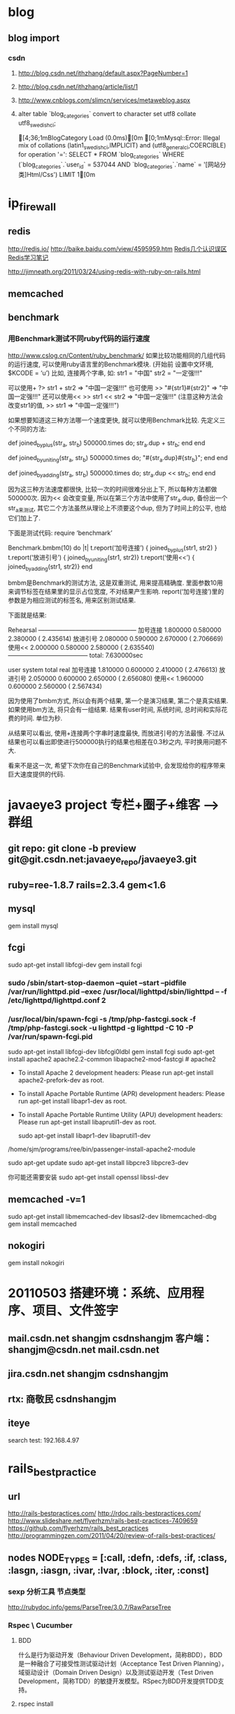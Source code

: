 * blog
** blog import
*** csdn
**** http://blog.csdn.net/ithzhang/default.aspx?PageNumber=1
**** http://blog.csdn.net/ithzhang/article/list/1
**** http://www.cnblogs.com/slimcn/services/metaweblog.aspx
**** alter table `blog_categories` convert to character set utf8 collate utf8_swedish_ci;

  [4;36;1mBlogCategory Load (0.0ms)[0m   [0;1mMysql::Error: Illegal mix of collations (latin1_swedish_ci,IMPLICIT) and (utf8_general_ci,COERCIBLE) for operation '=': SELECT * FROM `blog_categories` WHERE (`blog_categories`.`user_id` = 537044 AND `blog_categories`.`name` = '[网站分类]Html/Css') LIMIT 1[0m
* ip_firewall
** redis
   http://redis.io/
   http://baike.baidu.com/view/4595959.htm
   [[http://timyang.net/data/redis-misunderstanding/][Redis几个认识误区]]
   [[http://www.docin.com/p-189464848.html][Redis学习笔记]]

   http://jimneath.org/2011/03/24/using-redis-with-ruby-on-rails.html
** memcached
** benchmark
*** 用Benchmark测试不同ruby代码的运行速度
    http://www.cslog.cn/Content/ruby_benchmark/
    如果比较功能相同的几组代码的运行速度, 可以使用ruby语言里的Benchmark模块.
(开始前 设置中文环境, $KCODE = ‘u’)
比如, 连接两个字串, 如:
str1 = "中国"
str2 = "一定强!!!"

可以使用+
?> str1 + str2
=> "中国一定强!!!"
也可使用
>> "#{str1}#{str2}"
=> "中国一定强!!!"
还可以使用<<
>> str1 << str2
=> "中国一定强!!!"
(注意这种方法会改变str1的值,
>> str1
=> "中国一定强!!!")

如果想要知道这三种方法哪一个速度更快, 就可以使用Benchmark比较.
先定义三个不同的方法:

def joined_by_plus(str_a, str_b)
    500000.times do; str_a.dup + str_b; end
end

def joined_by_uniting(str_a, str_b)
    500000.times do; "#{str_a.dup}#{str_b}"; end
end

def joined_by_adding(str_a, str_b)
    500000.times do; str_a.dup << str_b; end
end

因为这三种方法速度都很快, 比较一次的时间很难分出上下, 所以每种方法都做500000次.
因为<< 会改变变量, 所以在第三个方法中使用了str_a.dup, 备份出一个str_a来测试, 其它二个方法虽然从理论上不须要这个dup, 但为了时间上的公平, 也给它们加上了.

下面是测试代码:
require ‘benchmark’

Benchmark.bmbm(10) do |t|
  t.report(‘加号连接’) { joined_by_plus(str1, str2) }
  t.report(‘放进引号’) { joined_by_uniting(str1, str2)}
  t.report(‘使用<<’) { joined_by_adding(str1, str2)}
end

bmbm是Benchmark的测试方法, 这是双重测试, 用来提高精确度. 里面参数10用来调节标签在结果里的显示占位宽度, 不对结果产生影响.
report(‘加号连接’)里的参数是为相应测试的标签名, 用来区别测试结果.

下面就是结果:

Rehearsal ————————————————
加号连接   1.800000   0.580000   2.380000 (  2.435614)
放进引号   2.080000   0.590000   2.670000 (  2.706669)
使用<<       2.000000   0.580000   2.580000 (  2.635540)
————————————— total: 7.630000sec

                   user     system      total        real
加号连接   1.810000   0.600000   2.410000 (  2.476613)
放进引号   2.050000   0.600000   2.650000 (  2.656080)
使用<<       1.960000   0.600000   2.560000 (  2.567434)

因为使用了bmbm方式, 所以会有两个结果, 第一个是演习结果, 第二个是真实结果.  如果使用bm方法, 将只会有一组结果.
结果有user时间, 系统时间, 总时间和实际花费的时间. 单位为秒.

从结果可以看出, 使用+连接两个字串时速度最快, 而放进引号的方法最慢. 不过从结果也可以看出即使进行500000执行的结果也相差在0.3秒之内, 平时换用问题不大.

看来不是这一次, 希望下次你在自己的Benchmark试验中, 会发现给你的程序带来巨大速度提供的代码.
* javaeye3 project  专栏+圈子+维客 --> 群组
** git repo: git clone -b preview git@git.csdn.net:javaeye_repo/javaeye3.git
** ruby=ree-1.8.7 rails=2.3.4 gem<1.6
** mysql
   gem install mysql
** fcgi
   sudo apt-get install libfcgi-dev
   gem install fcgi
   # 若安装出错，重新安装前手工删除对应gem文件夹

*** sudo /sbin/start-stop-daemon --quiet --start --pidfile /var/run/lighttpd.pid --exec /usr/local/lighttpd/sbin/lighttpd -- -f /etc/lighttpd/lighttpd.conf 2
*** /usr/local/bin/spawn-fcgi -s /tmp/php-fastcgi.sock -f /tmp/php-fastcgi.sock -u lighttpd -g lighttpd -C 10 -P /var/run/spawn-fcgi.pid

sudo apt-get install libfcgi-dev libfcgi0ldbl
gem install fcgi
sudo apt-get install apache2 apache2.2-common libapache2-mod-fastcgi # apache2

 * To install Apache 2 development headers:
   Please run apt-get install apache2-prefork-dev as root.

 * To install Apache Portable Runtime (APR) development headers:
   Please run apt-get install libapr1-dev as root.

 * To install Apache Portable Runtime Utility (APU) development headers:
   Please run apt-get install libaprutil1-dev as root.

  sudo apt-get install libapr1-dev libaprutil1-dev

/home/sjm/programs/ree/bin/passenger-install-apache2-module


sudo apt-get update
sudo apt-get install libpcre3 libpcre3-dev

你可能还需要安装
sudo apt-get install openssl libssl-dev

** memcached -v=1
sudo apt-get install libmemcached-dev libsasl2-dev libmemcached-dbg
gem install memcached

** nokogiri
gem install nokogiri


* 20110503 搭建环境：系统、应用程序、项目、文件签字
** mail.csdn.net  shangjm  csdnshangjm  客户端：shangjm@csdn.net  mail.csdn.net
** jira.csdn.net  shangjm  csdnshangjm
** rtx: 商敬民 csdnshangjm
** iteye
   search test: 192.168.4.97
* rails_best_practice
** url
   http://rails-bestpractices.com/
   http://rdoc.rails-bestpractices.com/
   http://www.slideshare.net/flyerhzm/rails-best-practices-7409659
   https://github.com/flyerhzm/rails_best_practices
   http://programmingzen.com/2011/04/20/review-of-rails-best-practices/

** nodes NODE_TYPES = [:call, :defn, :defs, :if, :class, :lasgn, :iasgn, :ivar, :lvar, :block, :iter, :const]
*** sexp 分析工具 节点类型
    http://rubydoc.info/gems/ParseTree/3.0.7/RawParseTree
*** Rspec \ Cucumber
**** BDD
     什么是行为驱动开发（Behaviour Driven Development，简称BDD），BDD是一种融合了可接受性测试驱动计划（Acceptance Test Driven Planning），域驱动设计（Domain Driven Design）以及测试驱动开发（Test Driven Development，简称TDD）的敏捷开发模型。RSpec为BDD开发提供TDD支持。
**** rspec install
** gem dev
   http://www.jiangmiao.org/blog/639.html
*** 2、gem的基本文件布局
文件名  类别    描述
gemspec 文件    gem的规范说明。
lib     文件夹  用于lib文件的存放
bin     文件夹  可执行文件
ext     文件夹  c/c++源文件
tests   文件夹  单元测试文件
*** 3、gemspec文件规范常用项
名称    类别    缺省    描述
name    String          gem名称
*version        String          版本号
*date   Time    Time.now        Gem创建日期
*platform       String  Gem::Platform::Ruby     gems所使用的平台
*summary        String          gem描述
*require_paths  Array   ["lib"] 用于require调用时的默认路径
files   Array           gems所包含的文件
*** 4、编译
gem build gemspec文件
*** 5、安装
gem install 生成的gem
*** 6、测试
    require 'rubygems'
    require 'hello'
    puts hello

** example
*** 多虚拟属性的抽象
    单纯代码级的抽象
    业务方面的抽象
**** before
  def self.hot_topics(forum_id, limit = 9)
    Topic.find_all_by_forum_id(forum_id, :conditions => "status_flag <> 'hidden' and status_flag <> 'delete' and (status_flag = 'good' or status_flag = 'mid' or posts_count > 5 or view_count > 150)", :order => "created_at desc", :limit => limit)
  end

  def self.hot_topics_for_new_board(forum_id = 48, limit = 9)
    Topic.find_all_by_forum_id(forum_id, :conditions => "status_flag <> 'hidden' and status_flag <> 'delete' and (status_flag = 'good' or status_flag = 'mid' or posts_count > 3 or view_count > 100)", :order => "created_at desc", :limit => limit)
  end
**** after
  def hot_find(forum_id, limit, params)
    params[:posts_count] ||= 3
    params[:view_count] ||= 100
    Topic.find_all_by_forum_id(forum_id, :conditions => "status_flag <> 'hidden' and status_flag <> 'delete' and \
      (status_flag = 'good' or status_flag = 'mid' or posts_count > #{params[:posts_count]} or view_count > #{params[:view_count]})",
      :order => "created_at desc", :limit => limit)
  end

  def self.hot_topic(forum_id, limit = 9)
    hot_find(forum_id, limit, :posts_count=>3, :view_count=>100)
  end

  def self.hot_topics_for_new_board(forum_id, limit = 9)
    hot_find(forum_id, limit, :posts_count=>5, :view_count=>150)
  end
*** view：
    index: frame
    _content: pieces
    helper:
** bug
*** plugin can't works: runner.rb:load_plugin_reviews: plugins = $LOAD_PATH[0]+'/'+plugins
    无法找到相对路径位置
172            plugins = "rails_best_practices/plugins/reviews"
173            plugins = $LOAD_PATH[0] + '/' + plugins
*** plugin config: plugins中的自定义规则均起作用，不受配置文件束缚
** review
   plugins自定义规则可以生效；
   插件涉及到rspec、sexp(s-expression)
   自定义时，需要对代码结构进行总结，还需要熟悉sexp访问接口（lib/rails_best_practices/core/visitable_sexp.rb）
* report
** 201106
前端页面：
    调整编辑列表页面；
    调整精华最终页的样式和广告位置；
    删除文摘/feed前端代码

后台管理：
    标签管理增加按分类查询功能；增加设置分类/别名时的ajax效果；
    推荐标签：改为分类管理，并增加分类描述、分类排序字段；
    增加公告管理；
    增加后台管理布局文件；调整后台管理代码到support下
** 201105
研究rails_best_practice功能及自定义规则
ip_firewall插件抽取，比较原实现方式与hiredis-rb性能，结论原实现方式性能优于hiredis-rb，但后者功能封装更完善

javaeye后台管理：
  管理员管理取消删除功能
  增加功能：推荐标签、编辑管理

资讯和精华频道：
  频道首页左侧栏：增加编辑列表、精华分类导航；
  频道首页右侧栏：增加最新评论
  资讯频道一级分类页和二级tag页：修改为三栏布局

